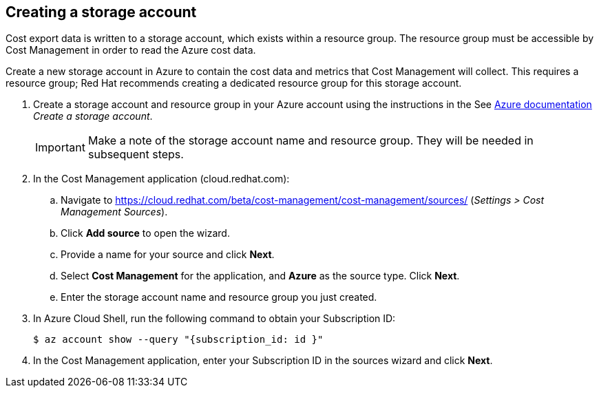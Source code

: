 // Module included in the following assemblies:
// assembly_adding_azure_sources.adoc
[id="proc_creating_a_storage_account_azure"]
== Creating a storage account

// The URL for this procedure needs to go in the UI code in the Sources dialog.

Cost export data is written to a storage account, which exists within a resource group. The resource group must be accessible by Cost Management in order to read the Azure cost data.

Create a new storage account in Azure to contain the cost data and metrics that Cost Management will collect. This requires a resource group; Red Hat recommends creating a dedicated resource group for this storage account.

. Create a storage account and resource group in your Azure account using the instructions in the See https://docs.microsoft.com/en-us/azure/storage/common/storage-quickstart-create-account?tabs=azure-portal[Azure documentation] _Create a storage account_. 
+
[IMPORTANT]
====
Make a note of the storage account name and resource group. They will be needed in subsequent steps.
====
+
. In the Cost Management application (cloud.redhat.com):
.. Navigate to https://cloud.redhat.com/beta/cost-management/cost-management/sources/ (_Settings > Cost Management Sources_). 
.. Click *Add source* to open the wizard. 
.. Provide a name for your source and click *Next*.
.. Select *Cost Management* for the application, and *Azure* as the source type. Click *Next*.
.. Enter the storage account name and resource group you just created.
. In Azure Cloud Shell, run the following command to obtain your Subscription ID: 
+
----
$ az account show --query "{subscription_id: id }"
----
+
. In the Cost Management application, enter your Subscription ID in the sources wizard and click *Next*.

